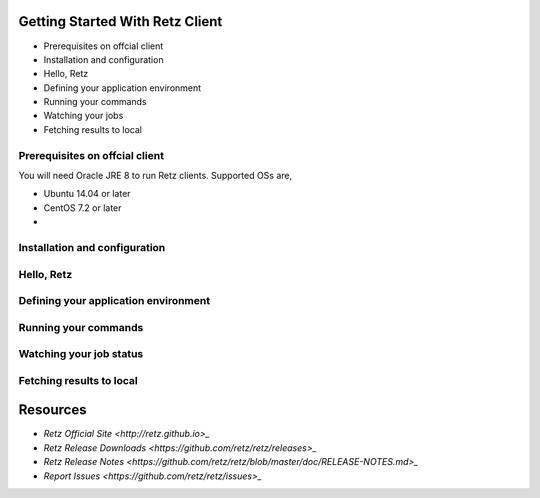Getting Started With Retz Client
================================

* Prerequisites on offcial client
* Installation and configuration
* Hello, Retz
* Defining your application environment
* Running your commands
* Watching your jobs
* Fetching results to local

Prerequisites on offcial client
-------------------------------

You will need Oracle JRE 8 to run Retz clients. Supported OSs are,

* Ubuntu 14.04 or later
* CentOS 7.2 or later
* 

Installation and configuration
------------------------------
Hello, Retz
------------------------------
Defining your application environment
-------------------------------------
Running your commands
------------------------------
Watching your job status
------------------------------
Fetching results to local
------------------------------

  
Resources
=========

- `Retz Official Site <http://retz.github.io>_`
- `Retz Release Downloads <https://github.com/retz/retz/releases>_`
- `Retz Release Notes <https://github.com/retz/retz/blob/master/doc/RELEASE-NOTES.md>_`
- `Report Issues <https://github.com/retz/retz/issues>_`
